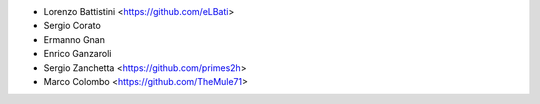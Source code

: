 * Lorenzo Battistini <https://github.com/eLBati>
* Sergio Corato
* Ermanno Gnan
* Enrico Ganzaroli
* Sergio Zanchetta <https://github.com/primes2h>
* Marco Colombo <https://github.com/TheMule71>

